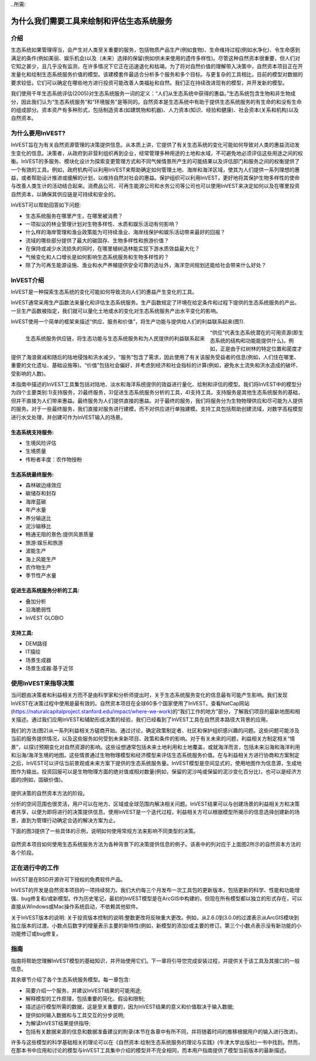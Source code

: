 ﻿..所需:

*****************************************************
为什么我们需要工具来绘制和评估生态系统服务
*****************************************************

介绍
============

生态系统如果管理得当，会产生对人类至关重要的服务，包括物质产品生产(例如食物)、生命维持过程(例如水净化)、令生命感到满足的条件(例如美丽、娱乐机会)以及（未来）选择的保留(例如供未来使用的遗传多样性)。尽管这种自然资本很重要，但人们对它知之甚少，且几乎没有监测，在许多情况下它正在迅速退化和枯竭。为了将对自然价值的理解带入决策中，自然资本项目正在开发量化和绘制生态系统服务价值的模型。该建模套件最适合分析多个服务和多个目标。与更复杂的工具相比，目前的模型对数据的要求较低，它们可以确定在哪些地方进行投资可能改善人类福祉和自然。我们正在持续改进现有的模型，并开发新的模型。

我们使用千年生态系统评估(2005)对生态系统服务一词的定义：“人们从生态系统中获得的惠益。”生态系统包含生物和非生物成分，因此我们认为“生态系统服务”和“环境服务”是等同的。自然资本是生态系统中有助于提供生态系统服务的有生命的和没有生命的组成部分。资本资产有多种形式，包括制造资本(如建筑物和机器)、人力资本(知识、经验和健康)、社会资本(关系和机构)以及自然资本。

为什么要用InVEST?
======================

InVEST旨在为有关自然资源管理的决策提供信息。从本质上讲，它提供了有关生态系统的变化可能如何导致对人类的惠益流动发生变化的信息。决策者，从政府到非营利组织再到企业，经常管理多种用途的土地和水域，不可避免地必须评估这些用途之间的权衡。InVEST的多服务、模块化设计为探索变更管理方式和不同气候情景所产生的可能结果以及评估部门和服务之间的权衡提供了一个有效的工具。例如，政府机构可以利用InVEST来帮助确定如何管理土地、海岸和海洋区域，使其为人们提供一系列理想的惠益，或者帮助设计推进或缓解的计划，以维持自然对社会的惠益。保护组织可以利用InVEST，更好地将其保护生物多样性的使命与改善人类生计的活动结合起来。消费品公司、可再生能源公司和水务公司等公司也可以使用InVEST来决定如何以及在哪里投资自然资本，以确保其供应链是可持续和安全的。

InVEST可以帮助回答如下问题:

+ 生态系统服务在哪里产生，在哪里被消费？
+ 一项拟议的林业管理计划对生物多样性、水质和娱乐活动有何影响？
+ 什么样的海岸管理和渔业政策能为可持续渔业、海岸线保护和娱乐活动带来最好的回报？ 
+ 流域的哪些部分提供了最大的碳固存、生物多样性和旅游价值？
+ 在保持或减少水流损失的同时，在哪里植树造林能实现下游水质效益最大化？
+ 气候变化和人口增长是如何影响生态系统服务和生物多样性的？
+ 除了为可再生能源设施、渔业和水产养殖提供安全可靠的选址外，海洋空间规划还能给社会带来什么好处？

InVEST介绍
======================

InVEST是一种探索生态系统的变化可能如何导致流向人们的惠益产生变化的工具。

InVEST通常采用生产函数法来量化和评估生态系统服务。生产函数规定了环境在给定条件和过程下提供的生态系统服务的产出。一旦生产函数被指定，我们就可以量化土地或水的变化对生态系统服务产出水平变化的影响。 

InVEST使用一个简单的框架来描述“供应、服务和价值”，将生产功能与提供给人们的利益联系起来(图1).

.. figure:: ../en/the_need_for/supply_service_value_new.png
   :alt: schematic
   :align: left
   :scale: 25 %

   生态系统服务供应链，将生态功能与生态系统服务和为人民提供的利益联系起来

“供应”代表生态系统潜在的可用资源(即生态系统的结构和功能能提供什么)。例如，正是由于红树林的特定位置和密度才提供了海浪衰减和随后的陆地侵蚀和洪水减少。“服务”包含了需求，因此使用了有关该服务受益者的信息(例如，人们住在哪里、重要的文化遗址、基础设施等)。“价值”包括社会偏好，并考虑到经济和社会指标的计算(例如，避免水土流失和洪水造成的破坏、受影响的人数)。

本指南中描述的InVEST工具集包括对陆地、淡水和海洋系统提供的效益进行量化、绘制和评估的模型。我们将InVEST中的模型分为四个主要类别:1)支持服务，2)最终服务，3)促进生态系统服务分析的工具，4)支持工具。支持服务是其他生态系统服务的基础，但并不直接为人们带来惠益。最终服务为人们提供直接的惠益。对于最终的服务，我们将服务分为生物物理供应和尽可能为人提供的服务。对于一些最终服务，我们直接对服务进行建模，而不对供应进行单独建模。支持工具包括帮助创建流域，对数字高程模型进行水文处理，并创建可作为InVEST输入的场景。

生态系统支持服务:
^^^^^^^^^^^^^^^^^^^^^^^^^^^^^^

+  生境风险评估

+  生境质量

+  传粉者丰度：农作物授粉

生态系统最终服务:
^^^^^^^^^^^^^^^^^^^^^^^^^

+  森林碳边缘效应

+  碳储存和封存

+  海岸蓝碳

+  年产水量

+  养分输送比

+  泥沙输移比

+  畅通无阻的景色:提供风景质量

+  旅游:娱乐和旅游

+ 	波能生产

+  海上风能生产

+  农作物生产

+ 	季节性产水量

促进生态系统服务分析的工具: 
^^^^^^^^^^^^^^^^^^^^^^^^^^^^^^^^^^^^^^^^^^^^^^^

+  叠加分析

+ 	沿海脆弱性

+ 	InVEST GLOBIO 

支持工具: 
^^^^^^^^^^^^^^^^^

+ 	DEM路径

+  IT描绘

+  场景生成器

+  场景生成器:基于近邻

使用InVEST来指导决策
================================

当问题由决策者和利益相关方而不是由科学家和分析师提出时，关于生态系统服务变化的信息最有可能产生影响。我们发现InVEST在决策过程中使用是最有效的。自然资本项目在全球60多个国家使用了InVEST。查看NatCap网站(https://naturalcapitalproject.stanford.edu/impact/where-we-work)的“我们工作的地方”部分，了解我们项目的最新地图和相关描述。通过我们应用InVEST和辅助形成决策的经验，我们已经看到了InVEST工具在自然资本路径大背景的应用。 

我们的方法(图2)从一系列利益相关方磋商开始。通过讨论，确定政策制定者、社区和保护组织感兴趣的问题。这些问题可能涉及当前的服务提供情况，以及这些服务如何受到未来新项目、政策和条件的影响。对于有关未来的问题，利益相关方制定相关“情景”，以探讨预期变化对自然资源的影响。这些设想通常包括未来土地利用和土地覆盖，或就海洋而言，包括未来沿海和海洋利用和沿海/海洋生境的地图。这些情景通过生物物理模型和经济模型来评估生态系统服务价值。在与利益相关方进行协商和方案制定之后，InVEST可以评估当前景观或未来方案下提供的生态系统服务量。InVEST模型是空间显式的，使用地图作为信息源，生成地图作为输出。投资回报可以是生物物理方面的绝对值或相对数量(例如，保留的泥沙吨或保留的泥沙变化百分比)，也可以是经济方面的(例如，固碳价值)。

.. figure:: ../en/the_need_for/NatCapApproach_revisedUG.png
   :alt: schematic
   :align: center

提供决策的自然资本方法的阶段。

分析的空间范围也很灵活，用户可以在地方、区域或全球范围内解决相关问题。InVEST结果可以与创建场景的利益相关方和决策者共享，以便为即将进行的决策提供信息。使用InVEST是一个迭代过程，利益相关方可以根据模型所揭示的信息选择创建新的场景，直到为管理行动确定合适的解决方案为止。

下面的图3提供了一些具体的示例，说明如何使用常规方法来影响不同类型的决策。

.. figure:: ../en/the_need_for/decison_context_table_small.png
   :alt: schematic
   :align: center

   自然资本项目如何使用生态系统服务方法为各种背景下的决策提供信息的例子。该表中的列对应于上面图2所示的自然资本方法的各个阶段。

正在进行中的工作
==================

InVEST是在BSD开源许可下授权的免费软件产品。

InVEST的开发是自然资本项目的一项持续努力。我们大约每三个月发布一次工具包的更新版本，包括更新的科学、性能和功能增强、bug修复和/或新模型。作为历史笔记，最初的InVEST模型是在ArcGIS中构建的，但现在所有模型都以独立的形式存在，可以直接从Windows或Mac操作系统启动，不依赖其他软件。 

关于InVEST版本的说明: 关于投资版本控制的说明:整数更改将反映重大更改。例如，从2.6.0到3.0.0的过渡表示从ArcGIS模块到独立版本的过渡。小数点后数字的增量表示主要的新特性(例如，新模型的添加)或主要的修订。第三个小数点表示没有新功能的小功能修订或bug修复。

指南
==========

指南将帮助您理解InVEST模型的基础知识，并开始使用它们。下一章将引导您完成安装过程，并提供关于该工具及其接口的一般信息。

其余章节介绍了各个生态系统服务模型。每一章包含:

+ 简要介绍一个服务，并建议InVEST结果的可能用途;

+ 解释模型的工作原理，包括重要的简化、假设和限制;

+ 描述运行模型所需的数据，这是至关重要的，因为InVEST结果的意义和价值取决于输入数据;

+ 提供如何输入数据和与工具交互的分步说明;

+ 为解读InVEST结果提供指导;

+ 包括有关数据来源的信息和数据准备建议的附录(本节在各章中有所不同，并将随着时间的推移根据用户的输入进行改进)。

许多与这些模型的科学基础相关的理论可以在《自然资本:绘制生态系统服务的理论与实践》(牛津大学出版社)一书中找到。然而，在那本书中应用和讨论的模型与InVEST工具集中介绍的模型并不完全相同，而本用户指南提供了模型当前版本的最新描述。

